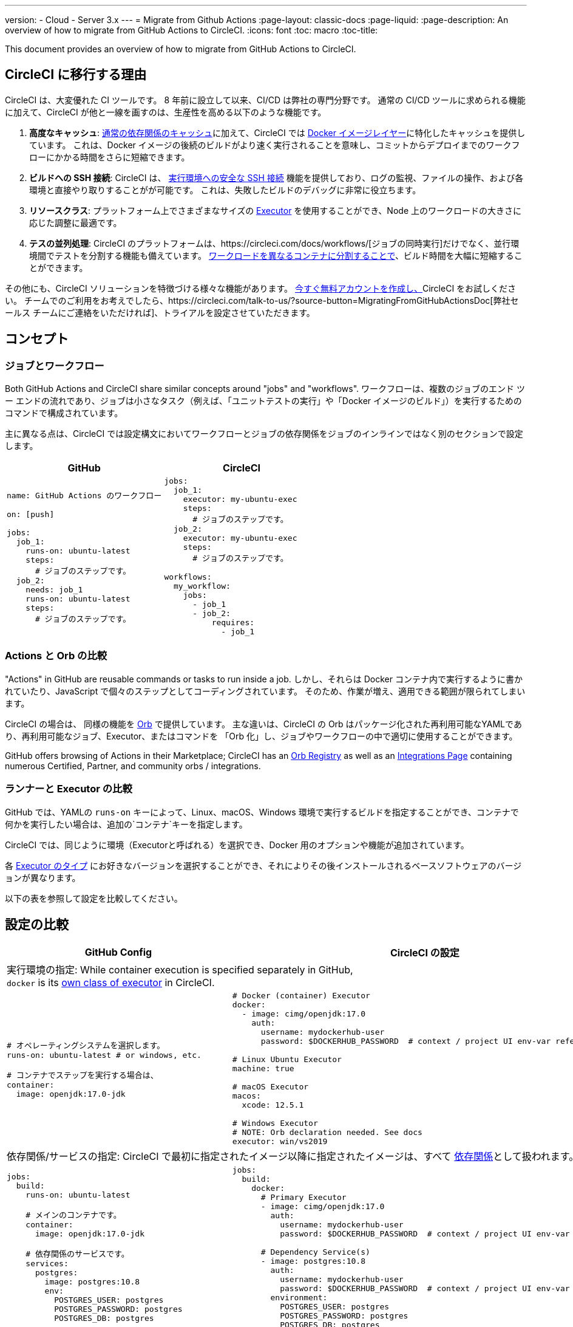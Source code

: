 ---
version:
- Cloud
- Server 3.x
---
= Migrate from Github Actions
:page-layout: classic-docs
:page-liquid:
:page-description: An overview of how to migrate from GitHub Actions to CircleCI.
:icons: font
:toc: macro
:toc-title:

This document provides an overview of how to migrate from GitHub Actions to CircleCI.

[#why-migrate-to-circleci]
== CircleCI に移行する理由

CircleCI は、大変優れた CI ツールです。 8 年前に設立して以来、CI/CD は弊社の専門分野です。 通常の CI/CD ツールに求められる機能に加えて、CircleCI が他と一線を画すのは、生産性を高める以下のような機能です。

1. *高度なキャッシュ*: https://circleci.com/docs/caching/#full-example-of-saving-and-restoring-cache[通常の依存関係のキャッシュ]に加えて、CircleCI では https://circleci.com/docs/docker-layer-caching/[Docker イメージレイヤー]に特化したキャッシュを提供しています。 これは、Docker イメージの後続のビルドがより速く実行されることを意味し、コミットからデプロイまでのワークフローにかかる時間をさらに短縮できます。
2. *ビルドへの SSH 接続*: CircleCI は、 https://circleci.com/docs/ja/ssh-access-jobs/[実行環境への安全な SSH 接続] 機能を提供しており、ログの監視、ファイルの操作、および各環境と直接やり取りすることがが可能です。 これは、失敗したビルドのデバッグに非常に役立ちます。
3. *リソースクラス*: プラットフォーム上でさまざまなサイズの https://circleci.com/docs/optimizations/#resource-class[Executor] を使用することができ、Node 上のワークロードの大きさに応じた調整に最適です。
4. *テスの並列処理*: CircleCI のプラットフォームは、https://circleci.com/docs/workflows/[ジョブの同時実行]だけでなく、並行環境間でテストを分割する機能も備えています。
 https://circleci.com/docs/parallelism-faster-jobs/#using-the-circleci-cli-to-split-tests[ワークロードを異なるコンテナに分割することで]、ビルド時間を大幅に短縮することができます。

その他にも、CircleCI ソリューションを特徴づける様々な機能があります。 https://circleci.com/signup/[今すぐ無料アカウントを作成し、]CircleCI をお試しください。 チームでのご利用をお考えでしたら、https://circleci.com/talk-to-us/?source-button=MigratingFromGitHubActionsDoc[弊社セールス チームにご連絡をいただければ]、トライアルを設定させていただきます。

[#concepts]
== コンセプト

[#jobs-and-workflows]
=== ジョブとワークフロー

Both GitHub Actions and CircleCI share similar concepts around "jobs" and "workflows". ワークフローは、複数のジョブのエンド ツー エンドの流れであり、ジョブは小さなタスク（例えば、「ユニットテストの実行」や「Docker イメージのビルド」）を実行するためのコマンドで構成されています。

主に異なる点は、CircleCI では設定構文においてワークフローとジョブの依存関係をジョブのインラインではなく別のセクションで設定します。

[.table.table-striped.table-migrating-page.table-no-background]
[cols=2*, options="header", stripes=even]
[cols="50%,50%"]
|===
| GitHub | CircleCI

a|
[source, yaml]
----
name: GitHub Actions のワークフロー

on: [push]

jobs:
  job_1:
    runs-on: ubuntu-latest
    steps:
      # ジョブのステップです。
  job_2:
    needs: job_1
    runs-on: ubuntu-latest
    steps:
      # ジョブのステップです。

----

a|
[source, yaml]
----
jobs:
  job_1:
    executor: my-ubuntu-exec
    steps:
      # ジョブのステップです。
  job_2:
    executor: my-ubuntu-exec
    steps:
      # ジョブのステップです。

workflows:
  my_workflow:
    jobs:
      - job_1
      - job_2:
          requires:
            - job_1
----
|===

[#actions-vs-orbs]
=== Actions と Orb の比較
"Actions" in GitHub are reusable commands or tasks to run inside a job. しかし、それらは Docker コンテナ内で実行するように書かれていたり、JavaScript で個々のステップとしてコーディングされています。 そのため、作業が増え、適用できる範囲が限られてしまいます。

CircleCI の場合は、 同様の機能を https://circleci.com/docs/orb-intro/#section=configuration[Orb] で提供しています。 主な違いは、CircleCI の Orb はパッケージ化された再利用可能なYAMLであり、再利用可能なジョブ、Executor、またはコマンドを 「Orb 化」し、ジョブやワークフローの中で適切に使用することができます。

GitHub offers browsing of Actions in their Marketplace; CircleCI has an https://circleci.com/developer/orbs[Orb Registry] as well as an https://circleci.com/integrations/[Integrations Page] containing numerous Certified, Partner, and community orbs / integrations.

[#runners-vs-executors]
=== ランナーと Executor の比較
GitHub では、YAMLの `runs-on` キーによって、Linux、macOS、Windows 環境で実行するビルドを指定することができ、コンテナで何かを実行したい場合は、追加の`コンテナ`キーを指定します。

CircleCI では、同じように環境（Executorと呼ばれる）を選択でき、Docker 用のオプションや機能が追加されています。

各 https://circleci.com/docs/executor-intro/[Executor のタイプ] にお好きなバージョンを選択することができ、それによりその後インストールされるベースソフトウェアのバージョンが異なります。

以下の表を参照して設定を比較してください。

[#configuration-comparison]
== 設定の比較

[.table.table-striped.table-migrating-page]
[cols=2*, options="header,unbreakable,autowidth", stripes=even]
[cols="5,5"]
|===
| GitHub Config | CircleCI の設定

2+| 実行環境の指定:  While container execution is specified separately in GitHub, +
`docker` is its https://circleci.com/docs/configuration-reference/#docker-machine-macos-windows-executor[own class of executor] in CircleCI.

a|
[source, yaml]
----
# オペレーティングシステムを選択します。
runs-on: ubuntu-latest # or windows, etc.

# コンテナでステップを実行する場合は、
container:
  image: openjdk:17.0-jdk
----

a|
[source, yaml]
----
# Docker (container) Executor
docker:
  - image: cimg/openjdk:17.0
    auth:
      username: mydockerhub-user
      password: $DOCKERHUB_PASSWORD  # context / project UI env-var reference

# Linux Ubuntu Executor
machine: true

# macOS Executor
macos:
  xcode: 12.5.1

# Windows Executor
# NOTE: Orb declaration needed. See docs
executor: win/vs2019

----

2+| 依存関係/サービスの指定:  CircleCI で最初に指定されたイメージ以降に指定されたイメージは、すべて https://circleci.com/docs/configuration-reference/#docker[依存関係]として扱われます。

a|
[source, yaml]
----
jobs:
  build:
    runs-on: ubuntu-latest

    # メインのコンテナです。
    container:
      image: openjdk:17.0-jdk

    # 依存関係のサービスです。
    services:
      postgres:
        image: postgres:10.8
        env:
          POSTGRES_USER: postgres
          POSTGRES_PASSWORD: postgres
          POSTGRES_DB: postgres
----

a|
[source, yaml]
----
jobs:
  build:
    docker:
      # Primary Executor
      - image: cimg/openjdk:17.0
        auth:
          username: mydockerhub-user
          password: $DOCKERHUB_PASSWORD  # context / project UI env-var reference

      # Dependency Service(s)
      - image: postgres:10.8
        auth:
          username: mydockerhub-user
          password: $DOCKERHUB_PASSWORD  # context / project UI env-var reference
        environment:
          POSTGRES_USER: postgres
          POSTGRES_PASSWORD: postgres
          POSTGRES_DB: postgres

----

2+| ジョブ内で https://circleci.com/docs/configuration-reference/#run[実行する]ステップの指定:  同じような機能ですが、構文が異なります。

a|
[source, yaml]
----
jobs:
  build:
    # ここでランナーを設定します。

    steps:
      - name: Gradle でビルド
        run: ./gradlew build
----

a|
[source, yaml]
----
jobs:
  build:
    # ここで Executor を設定します。

    steps:
      - run:
          name: Gradle でビルド
          command: ./gradlew build
----

2+| Using shared tasks (Actions for GitHub, orbs for CircleCI). CircleCIでは、<br>最初に Orb を宣言し、https://circleci.com/docs/configuration-reference/#orbs-requires-version-21[設定で名前によりその Orb を参照します]。これは Python や JavaScript のインポートに似た概念です。

a|
[source, yaml]
----
jobs:
  build:
    # ここでランナーを設定します。

    steps:
      - name: Slack の通知
        uses: rtCamp/action-slack-notify@v1.0.0
        env:
          SLACK_COLOR: '#32788D'
          SLACK_MESSAGE: 'Tests passed'
          SLACK_TITLE: Slack Notify GA
          SLACK_USERNAME: Bobby
          SLACK_WEBHOOK: # WEBHOOK

----

a|
[source, yaml]
----
orbs:
  slack-orb: circleci/slack@3.4.0

jobs:
  build:
    # ここで Executor を設定します。

    steps:
      - slack-orb/notify:
          color: '#32788D'
          message: Tests passed
          title: Testing Slack Orb
          author_name: Bobby
          webhook: # WEBHOOK
----

2+| ワークフローでの条件付きステップの使用: CircleCIでは、https://circleci.com/docs/configuration-reference/#the-when-attribute[ステップの基本的な条件]（例: on_success (デフォルト)、
on_success、on_failure）だけでなく、パラメーターに基づいた https://circleci.com/docs/configuration-reference/#the-when-step-requires-version-21[条件付きのステップ] を提供しています。 また、https://circleci.com/docs/reusing-config/#using-the-parameters-declaration[条件付きのジョブ]も提供しており、条件付きのパラメーター化されたワークフローとパイプラインが 現在https://github.com/CircleCI-Public/api-preview-docs/blob/master/docs/conditional-workflows.md[プレビュー中]です。

a|
[source, yaml]
----
jobs:
  build:
    # ここで環境を設定します。

    steps:
      - name: 失敗したステップ
        run: echo "Failed step"
        if: failure()
      - name: 常に実行するステップ
        run: echo "Always step"
        if: always()
----

a|
[source, yaml]
----
jobs:
  build:
    # ここで Executor を設定します。

    steps:
      - run:
          name: 失敗したステップ
          command: echo "Failed step"
          when: on_fail
      - run:
          name: 常に実行するステップ
          command: echo "Always step"
          when: always
----
|===

For more configuration examples on CircleCI, visit our <<examples-and-guides-overview#, Examples and Guides Overview>> and <<example-configs#, Example Projects>> pages.

Since the configuration between GitHub Actions and CircleCI is similar, it should be fairly trivial to migrate your jobs and workflows. しかし、移行を成功させる可能性を高めるために、アイテムを以下の順序で移行することをお勧めします。

. https://circleci.com/docs/concepts/#section=getting-started[ジョブ、ステップ、ワークフロー]
. https://circleci.com/docs/workflows/[より高度なワークフローとジョブの依存関係の設定]
. https://circleci.com/docs/orb-intro/[Orb へのアクション]  (レジストリは https://circleci.com/developer/orbs?filterBy=all[こちら]）
. https://circleci.com/docs/optimizations/#section=projects[キャッシュ、ワークスペース、並列実行などの最適化]
